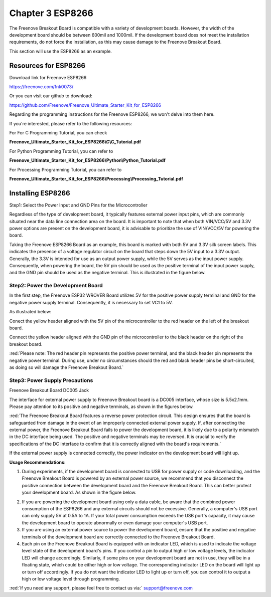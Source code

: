 ##############################################################################
Chapter 3 ESP8266
##############################################################################

The Freenove Breakout Board is compatible with a variety of development boards. However, the width of the development board should be between 600mil and 1000mil. If the development board does not meet the installation requirements, do not force the installation, as this may cause damage to the Freenove Breakout Board.

This section will use the ESP8266 as an example.

.. image:: ../_static/imgs/3_ESP8266/Chapter03_00.png
    :align: center

Resources for ESP8266
******************************************

Download link for Freenove ESP8266

https://freenove.com/fnk0073/

Or you can visit our github to download: 

https://github.com/Freenove/Freenove_Ultimate_Starter_Kit_for_ESP8266

Regarding the programming instructions for the Freenove ESP8266, we won't delve into them here. 

If you're interested, please refer to the following resources:

For For C Programming Tutorial, you can check 

**Freenove_Ultimate_Starter_Kit_for_ESP8266\\C\\C_Tutorial.pdf**

For Python Programming Tutorial, you can refer to 

**Freenove_Ultimate_Starter_Kit_for_ESP8266\\Python\\Python_Tutorial.pdf**

For Processing Programming Tutorial, you can refer to

**Freenove_Ultimate_Starter_Kit_for_ESP8266\\Processing\\Processing_Tutorial.pdf**

Installing ESP8266
**********************************

Step1: Select the Power Input and GND Pins for the Microcontroller

Regardless of the type of development board, it typically features external power input pins, which are commonly situated near the data line connection area on the board. It is important to note that when both VIN/VCC/5V and 3.3V power options are present on the development board, it is advisable to prioritize the use of VIN/VCC/5V for powering the board. 

Taking the Freenove ESP8266 Board as an example, this board is marked with both 5V and 3.3V silk screen labels. This indicates the presence of a voltage regulator circuit on the board that steps down the 5V input to a 3.3V output. Generally, the 3.3V is intended for use as an output power supply, while the 5V serves as the input power supply. Consequently, when powering the board, the 5V pin should be used as the positive terminal of the input power supply, and the GND pin should be used as the negative terminal. This is illustrated in the figure below.

.. image:: ../_static/imgs/3_ESP8266/Chapter03_01.png
    :align: center

Step2: Power the Development Board
==========================================

In the first step, the Freenove ESP32 WROVER Board utilizes 5V for the positive power supply terminal and GND for the negative power supply terminal. Consequently, it is necessary to set VC1 to 5V.

.. image:: ../_static/imgs/3_ESP8266/Chapter03_02.png
    :align: center

As illustrated below:

Conect the yellow header aligned with the 5V pin of the microcontroller to the red header on the left of the breakout board.

Connect the yellow header aligned with the GND pin of the microcontroller to the black header on the right of the breakout board.

.. image:: ../_static/imgs/3_ESP8266/Chapter03_03.png
    :align: center

:red:`Please note: The red header pin represents the positive power terminal, and the black header pin represents the negative power terminal. During use, under no circumstances should the red and black header pins be short-circuited, as doing so will damage the Freenove Breakout Board.`

Step3: Power Supply Precautions
===========================================

Freenove Breakout Board DC005 Jack

The interface for external power supply to Freenove Breakout board is a DC005 interface, whose size is 5.5x2.1mm. Please pay attention to its positive and negative terminals, as shown in the figures below.

.. image:: ../_static/imgs/3_ESP8266/Chapter03_04.png
    :align: center

:red:`The Freenove Breakout Board features a reverse power protection circuit. This design ensures that the board is safeguarded from damage in the event of an improperly connected external power supply. If, after connecting the external power, the Freenove Breakout Board fails to power the development board, it is likely due to a polarity mismatch in the DC interface being used. The positive and negative terminals may be reversed. It is crucial to verify the specifications of the DC interface to confirm that it is correctly aligned with the board's requirements.`

If the external power supply is connected correctly, the power indicator on the development board will light up. 

.. image:: ../_static/imgs/3_ESP8266/Chapter03_05.png
    :align: center

**Usage Recommendations:**

1. During experiments, if the development board is connected to USB for power supply or code downloading, and the Freenove Breakout Board is powered by an external power source, we recommend that you disconnect the positive connection between the development board and the Freenove Breakout Board. This can better protect your development board. As shown in the figure below.

.. image:: ../_static/imgs/3_ESP8266/Chapter03_06.png
    :align: center

2.	If you are powering the development board using only a data cable, be aware that the combined power consumption of the ESP8266 and any external circuits should not be excessive. Generally, a computer's USB port can only supply 5V at 0.5A to 1A. If your total power consumption exceeds the USB port's capacity, it may cause the development board to operate abnormally or even damage your computer's USB port.

3.	If you are using an external power source to power the development board, ensure that the positive and negative terminals of the development board are correctly connected to the Freenove Breakout Board.

4.	Each pin on the Freenove Breakout Board is equipped with an indicator LED, which is used to indicate the voltage level state of the development board's pins. If you control a pin to output high or low voltage levels, the indicator LED will change accordingly. Similarly, if some pins on your development board are not in use, they will be in a floating state, which could be either high or low voltage. The corresponding indicator LED on the board will light up or turn off accordingly. If you do not want the indicator LED to light up or turn off, you can control it to output a high or low voltage level through programming.

:red:`If you need any support, please feel free to contact us via:` support@freenove.com